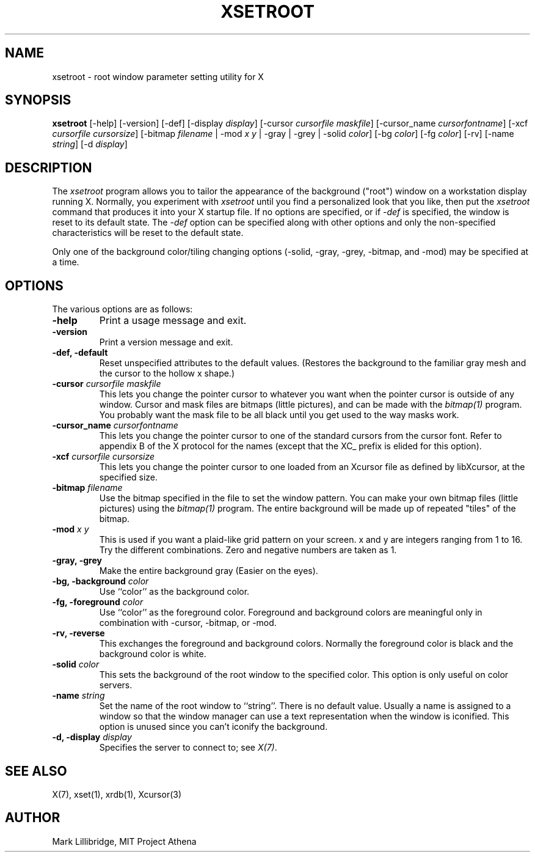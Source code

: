 .\" Copyright 1988, 1998  The Open Group
.\"
.\" Permission to use, copy, modify, distribute, and sell this software and its
.\" documentation for any purpose is hereby granted without fee, provided that
.\" the above copyright notice appear in all copies and that both that
.\" copyright notice and this permission notice appear in supporting
.\" documentation.
.\"
.\" The above copyright notice and this permission notice shall be included
.\" in all copies or substantial portions of the Software.
.\"
.\" THE SOFTWARE IS PROVIDED "AS IS", WITHOUT WARRANTY OF ANY KIND, EXPRESS
.\" OR IMPLIED, INCLUDING BUT NOT LIMITED TO THE WARRANTIES OF
.\" MERCHANTABILITY, FITNESS FOR A PARTICULAR PURPOSE AND NONINFRINGEMENT.
.\" IN NO EVENT SHALL THE OPEN GROUP BE LIABLE FOR ANY CLAIM, DAMAGES OR
.\" OTHER LIABILITY, WHETHER IN AN ACTION OF CONTRACT, TORT OR OTHERWISE,
.\" ARISING FROM, OUT OF OR IN CONNECTION WITH THE SOFTWARE OR THE USE OR
.\" OTHER DEALINGS IN THE SOFTWARE.
.\"
.\" Except as contained in this notice, the name of The Open Group shall
.\" not be used in advertising or otherwise to promote the sale, use or
.\" other dealings in this Software without prior written authorization
.\" from The Open Group.
.\"
.TH XSETROOT 1 "xsetroot 1.1.2" "X Version 11"
.SH NAME
xsetroot \- root window parameter setting utility for X
.SH SYNOPSIS
.B xsetroot
[-help]
[-version]
[-def]
[-display \fIdisplay\fP]
[-cursor \fIcursorfile maskfile\fP]
[-cursor_name \fIcursorfontname\fP]
[-xcf \fIcursorfile\fP \fIcursorsize\fP]
[-bitmap \fIfilename\fP
| -mod \fIx y\fP
| -gray
| -grey
| -solid \fIcolor\fP]
[-bg \fIcolor\fP]
[-fg \fIcolor\fP]
[-rv]
[-name \fIstring\fP]
[-d \fIdisplay\fP]
.SH DESCRIPTION
The
.I xsetroot
program
allows you to tailor the appearance of the background ("root")
window on a workstation display running X.  Normally, you experiment with
.I xsetroot
until you find a personalized look that you like, then put the
.I xsetroot
command that produces it into your X startup file.
If no options are specified, or if
.I -def
is specified, the window is reset to its default state.  The
.I -def
option can be specified along with other options and only the non-specified
characteristics will be reset to the default state.
.PP
Only one of the background color/tiling changing options
(-solid, -gray, -grey, -bitmap, and -mod) may be specified at a time.
.SH OPTIONS
.PP
The various options are as follows:
.IP "\fB-help\fP"
Print a usage message and exit.
.IP "\fB-version\fP"
Print a version message and exit.
.IP "\fB-def, -default\fP"
Reset unspecified attributes to the default values.  (Restores the background
to the familiar gray mesh and the cursor to the hollow x shape.)
.IP "\fB-cursor\fP \fIcursorfile\fP \fImaskfile\fP"
This lets you change the pointer cursor to whatever
you want when the pointer cursor is outside of any window.
Cursor and mask files are bitmaps (little pictures), and can be made with the
.I bitmap(1)
program.  You probably want the mask file to be all black until you
get used to the way masks work.
.IP "\fB-cursor_name\fP \fIcursorfontname\fP"
This lets you change the pointer cursor to one of the standard
cursors from the cursor font.  Refer to appendix B of the X protocol for
the names (except that the XC_ prefix is elided for this option).
.IP "\fB-xcf\fP \fIcursorfile\fP \fIcursorsize\fP"
This lets you change the pointer cursor to one loaded from an Xcursor file
as defined by libXcursor, at the specified size.
.IP "\fB-bitmap\fP \fIfilename\fP"
Use the bitmap specified in the file to set the window pattern.  You can
make your own bitmap files (little pictures) using the
.I bitmap(1)
program.  The entire background will be made up of repeated "tiles" of
the bitmap.
.IP "\fB-mod\fP \fIx\fP \fIy\fP"
This is used if you want a plaid-like grid pattern on your screen.
x and y are integers ranging from 1 to 16.  Try the different combinations.
Zero and negative numbers are taken as 1.
.IP "\fB-gray, -grey\fP"
Make the entire background gray (Easier on the eyes).
.IP "\fB-bg, -background\fP \fIcolor\fP"
Use ``color'' as the background color.
.IP "\fB-fg, -foreground\fP \fIcolor\fP"
Use ``color'' as the foreground color.  Foreground and background colors
are meaningful only in combination with -cursor, -bitmap, or -mod.
.IP "\fB-rv, -reverse\fP"
This exchanges the foreground and background colors.  Normally the foreground
color is black and the background color is white.
.IP "\fB-solid\fP \fIcolor\fP"
This sets the background of the root window to the specified color.  This
option is only useful on color servers.
.IP "\fB-name\fP \fIstring\fP"
Set the name of the root window to ``string''.  There is no default value.
Usually a name is assigned to a window so that the
window manager can use a text representation when the window is iconified.
This option is unused since you can't iconify the background.
.IP "\fB-d, -display\fP \fIdisplay\fP"
Specifies the server to connect to; see \fIX(7)\fP.
.SH "SEE ALSO"
X(7), xset(1), xrdb(1), Xcursor(3)
.SH AUTHOR
Mark Lillibridge, MIT Project Athena
